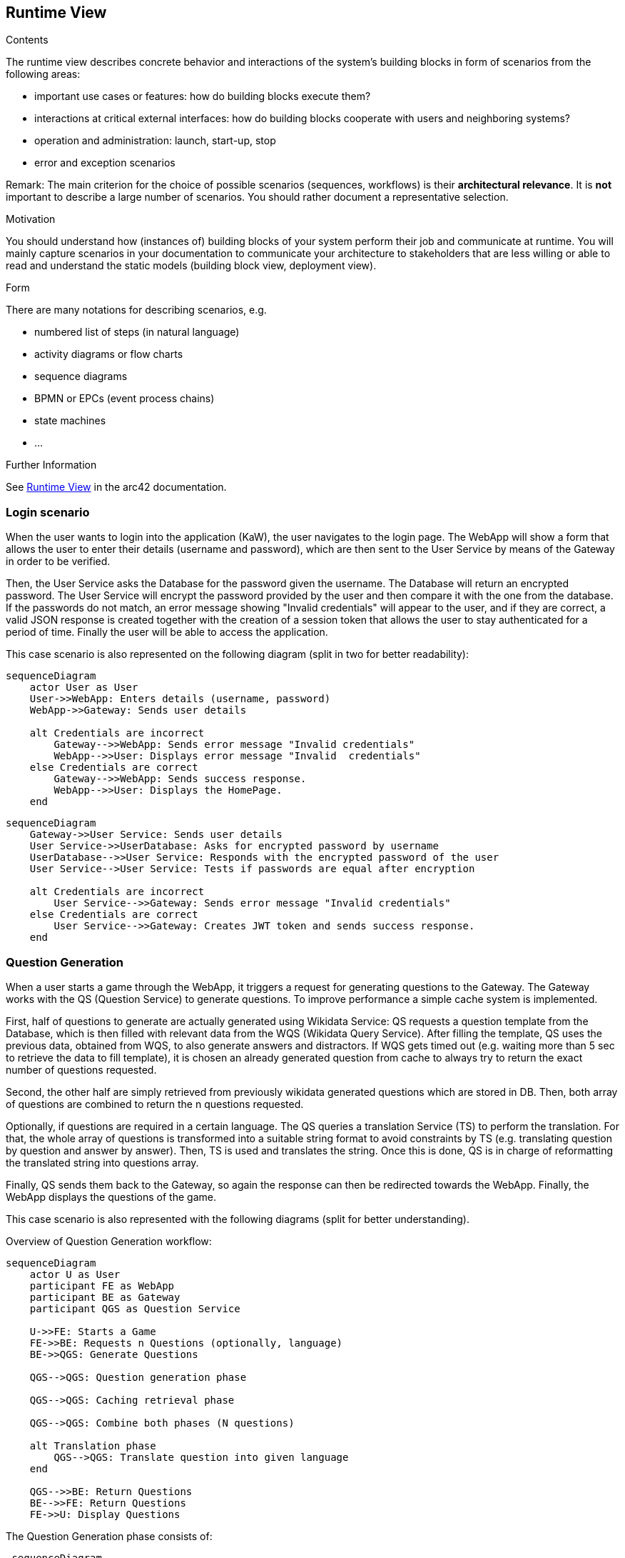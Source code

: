 ifndef::imagesdir[:imagesdir: ../images]

[[section-runtime-view]]
== Runtime View


[role="arc42help"]
****
.Contents
The runtime view describes concrete behavior and interactions of the system’s building blocks in form of scenarios from the following areas:

* important use cases or features: how do building blocks execute them?
* interactions at critical external interfaces: how do building blocks cooperate with users and neighboring systems?
* operation and administration: launch, start-up, stop
* error and exception scenarios

Remark: The main criterion for the choice of possible scenarios (sequences, workflows) is their *architectural relevance*. It is *not* important to describe a large number of scenarios. You should rather document a representative selection.

.Motivation
You should understand how (instances of) building blocks of your system perform their job and communicate at runtime.
You will mainly capture scenarios in your documentation to communicate your architecture to stakeholders that are less willing or able to read and understand the static models (building block view, deployment view).

.Form
There are many notations for describing scenarios, e.g.

* numbered list of steps (in natural language)
* activity diagrams or flow charts
* sequence diagrams
* BPMN or EPCs (event process chains)
* state machines
* ...


.Further Information

See https://docs.arc42.org/section-6/[Runtime View] in the arc42 documentation.

****

=== Login scenario

When the user wants to login into the application (KaW), the user navigates to the login page. 
The WebApp will show a form that allows the user to enter their details (username and password), 
which are then sent to the User Service by means of the Gateway in order to be verified. 

Then, the User Service asks the Database for the password given the username. The Database 
will return an encrypted password. The User Service will encrypt the password provided by 
the user and then compare it with the one from the database. If the passwords do not match, 
an error message showing "Invalid credentials" will appear to the user, and if they are 
correct, a valid JSON response is created together with the creation of a session token that
allows the user to stay authenticated for a period of time. Finally the user will be able to access the application.

This case scenario is also represented on the following diagram (split in two for better readability):

[mermaid]
....
sequenceDiagram
    actor User as User
    User->>WebApp: Enters details (username, password)
    WebApp->>Gateway: Sends user details
    
    alt Credentials are incorrect
        Gateway-->>WebApp: Sends error message "Invalid credentials"
        WebApp-->>User: Displays error message "Invalid  credentials"
    else Credentials are correct
        Gateway-->>WebApp: Sends success response.
        WebApp-->>User: Displays the HomePage.
    end
....

[mermaid]
....
sequenceDiagram
    Gateway->>User Service: Sends user details
    User Service->>UserDatabase: Asks for encrypted password by username
    UserDatabase-->>User Service: Responds with the encrypted password of the user
    User Service-->User Service: Tests if passwords are equal after encryption
    
    alt Credentials are incorrect
        User Service-->>Gateway: Sends error message "Invalid credentials"
    else Credentials are correct
        User Service-->>Gateway: Creates JWT token and sends success response.
    end
....


=== Question Generation

When a user starts a game through the WebApp, it triggers a request for generating questions to 
the Gateway. The Gateway works with the QS (Question Service) to generate questions. To improve 
performance a simple cache system is implemented.

First, half of questions to generate are actually generated using Wikidata Service: QS requests a 
question template from the Database, which is then filled with relevant data from the 
WQS (Wikidata Query Service). After filling the template, QS uses the previous data, obtained 
from WQS, to also generate answers and distractors. If WQS gets timed out (e.g. waiting more 
than 5 sec to retrieve the data to fill template), it is chosen an already generated question from
cache to always try to return the exact number of questions requested.

Second, the other half are simply retrieved from previously wikidata generated questions which are
stored in DB. Then, both array of questions are combined to return the n questions requested.

Optionally, if questions are required in a certain language. The QS queries a translation Service
(TS) to perform the translation. For that, the whole array of questions is transformed into a 
suitable string format to avoid constraints by TS (e.g. translating question by question and answer
by answer). Then, TS is used and translates the string. Once this is done, QS is in charge of
reformatting the translated string into questions array. 

Finally, QS sends them back to the Gateway, so again the response can then be redirected 
towards the WebApp. Finally, the WebApp displays the questions of the game.

This case scenario is also represented with the following diagrams (split for better understanding).

Overview of Question Generation workflow:
[mermaid]
....
sequenceDiagram
    actor U as User
    participant FE as WebApp 
    participant BE as Gateway 
    participant QGS as Question Service

    U->>FE: Starts a Game
    FE->>BE: Requests n Questions (optionally, language)
    BE->>QGS: Generate Questions

    QGS-->QGS: Question generation phase

    QGS-->QGS: Caching retrieval phase    

    QGS-->QGS: Combine both phases (N questions) 

    alt Translation phase
        QGS-->QGS: Translate question into given language
    end
    
    QGS-->>BE: Return Questions
    BE-->>FE: Return Questions
    FE->>U: Display Questions
....

The Question Generation phase consists of:
[mermaid]
....
 sequenceDiagram
    participant QGS as Question Service
    participant WQS as Wikidata Query Service 
    participant DB as QuestionDatabase 

    loop for each question in N/2 questions
        QGS->>DB: Request Question Template
        DB-->>QGS: Return Question Template
        QGS->>WQS: Request Data
        WQS-->>QGS: Return Data
        QGS-->QGS: Fill Template
        QGS-->QGS: Generate Answer + Distractors
        QGS-->QGS: Create Question
    end
....

The caching retrieval phase:
[mermaid]
....
 sequenceDiagram

    participant QGS as Question Service
    participant DB as QuestionDatabase 

    loop for each question in N/2 questions
        QGS->>DB: Request Question
        DB-->>QGS: Return Question
    end
....



If a language has been selected, the translation phase will be as follows:
[mermaid]
....
sequenceDiagram
    participant QGS as Question Service
    participant TS as Translation Service

    alt Questions generated in a language
        QGS-->QGS: Transform questions array into string
        QGS->>TS: Make string translation to language
        TS-->>QGS: Return string translation
        QGS-->QGS: Transform string into array questions
    end
    
....

=== User statistics recording scenario

When a user answers the final question, the WebApp determines if the answer was correct or not. Then, 
all the data collected from the current game (the WebApp is collecting infromation while playing) is 
sent to the Gateway and then forwarded to the User Service, which is in charge of 
updating the Database with the updated user history. 

This case scenario is also represented on the following diagram:

[mermaid]
....
sequenceDiagram
    actor U as User
    participant FE as WebApp 
    participant BE as Gateway 
    participant HS as User Service
    participant DB as UserDatabase 

    U->>FE: Answer question
    FE-->FE: Determines if the answer is correct
    FE-->FE: Save statistic for question
    U->>FE: ... more questions answered ...
    
    U->>FE: Answers final Question
    FE->>BE: Indicates End of game.
    FE->>BE: Send collected data.
    BE->>HS: Save the user history with other endgame statistics.
    HS->>DB: Updates the user history
....